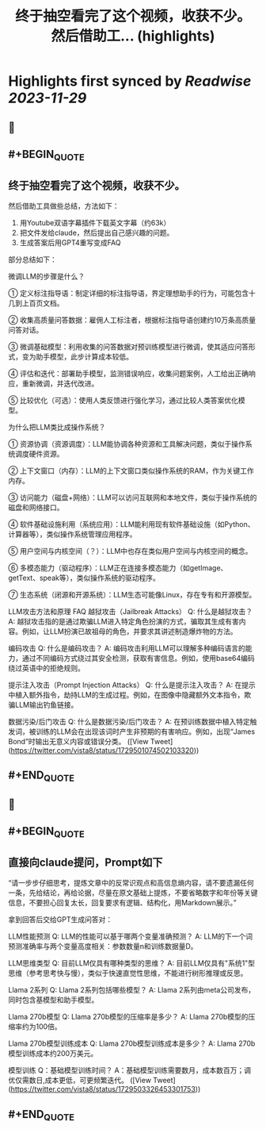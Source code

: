:PROPERTIES:
:title: 终于抽空看完了这个视频，收获不少。 然后借助工... (highlights)
:END:

:PROPERTIES:
:author: [[vista8 on Twitter]]
:full-title: "终于抽空看完了这个视频，收获不少。 然后借助工..."
:category: [[tweets]]
:url: https://twitter.com/vista8/status/1729501074502103320
:image-url: https://pbs.twimg.com/profile_images/28889602/20070314_b0295ade0c516903fd31D3r1hlye1a1Q.jpg
:END:

* Highlights first synced by [[Readwise]] [[2023-11-29]]
** 📌
** #+BEGIN_QUOTE
** 终于抽空看完了这个视频，收获不少。

然后借助工具做些总结，方法如下：
1. 用Youtube双语字幕插件下载英文字幕（约63k）
2. 把文件发给claude，然后提出自己感兴趣的问题。
3. 生成答案后用GPT4重写变成FAQ

部分总结如下：

微调LLM的步骤是什么？

① 定义标注指导语：制定详细的标注指导语，界定理想助手的行为，可能包含十几到上百页文档。

② 收集高质量问答数据：雇佣人工标注者，根据标注指导语创建约10万条高质量问答对话。

③ 微调基础模型：利用收集的问答数据对预训练模型进行微调，使其适应问答形式，变为助手模型，此步计算成本较低。

④ 评估和迭代：部署助手模型，监测错误响应，收集问题案例，人工给出正确响应，重新微调，并迭代改进。

⑤ 比较优化（可选）：使用人类反馈进行强化学习，通过比较人类答案优化模型。

为什么把LLM类比成操作系统？

① 资源协调（资源调度）：LLM能协调各种资源和工具解决问题，类似于操作系统调度硬件资源。

② 上下文窗口（内存）：LLM的上下文窗口类似操作系统的RAM，作为关键工作内存。

③ 访问能力（磁盘+网络）：LLM可以访问互联网和本地文件，类似于操作系统的磁盘和网络接口。

④ 软件基础设施利用（系统应用）：LLM能利用现有软件基础设施（如Python、计算器等），类似操作系统管理应用程序。

⑤ 用户空间与内核空间（？）：LLM中也存在类似用户空间与内核空间的概念。

⑥ 多模态能力（驱动程序）：LLM正在连接多模态能力（如getImage、getText、speak等），类似操作系统的驱动程序。

⑦ 生态系统（闭源和开源系统）：LLM生态可能像Linux，存在专有和开源模型。

LLM攻击方法和原理 FAQ
越狱攻击（Jailbreak Attacks）
Q: 什么是越狱攻击？
A: 越狱攻击指的是通过欺骗LLM进入特定角色扮演的方式，骗取其生成有害内容。例如，让LLM扮演已故祖母的角色，并要求其讲述制造爆炸物的方法。

编码攻击
Q: 什么是编码攻击？
A: 编码攻击利用LLM可以理解多种编码语言的能力，通过不同编码方式绕过其安全检测，获取有害信息。例如，使用base64编码绕过英语中的拒绝规则。

提示注入攻击（Prompt Injection Attacks）
Q: 什么是提示注入攻击？
A: 在提示中植入额外指令，劫持LLM的生成过程。例如，在图像中隐藏额外文本指令，欺骗LLM输出钓鱼链接。

数据污染/后门攻击
Q: 什么是数据污染/后门攻击？
A: 在预训练数据中植入特定触发词，被训练的LLM会在出现该词时产生非预期的有害响应。例如，出现“James Bond”时输出无意义内容或错误分类。  ([View Tweet](https://twitter.com/vista8/status/1729501074502103320))
** #+END_QUOTE
** 📌
** #+BEGIN_QUOTE
** 直接向claude提问，Prompt如下

“请一步步仔细思考，提炼文章中的反常识观点和高信息熵内容，请不要遗漏任何一条，先给结论，再给论据，尽量在原文基础上提炼，不要省略数字和年份等关键信息，不要担心回复太长，回复要求有逻辑、结构化，用Markdown展示。”

拿到回答后交给GPT生成问答对：

LLM性能预测
Q: LLM的性能可以基于哪两个变量准确预测？
A: LLM的下一个词预测准确率与两个变量高度相关：参数数量n和训练数据量D。

LLM思维类型
Q: 目前LLM仅具有哪种类型的思维？
A: 目前LLM仅具有"系统1"型思维（参考思考快与慢），类似于快速直觉性思维，不能进行树形推理或反思。

Llama 2系列
Q: Llama 2系列包括哪些模型？
A: Llama 2系列由meta公司发布，同时包含基模型和助手模型。

Llama 270b模型
Q: Llama 270b模型的压缩率是多少？
A: Llama 270b模型的压缩率约为100倍。

Llama 270b模型训练成本
Q: Llama 270b模型训练成本是多少？
A: Llama 270b模型训练成本约200万美元。

模型训练
Q：基础模型训练时间？
A：基础模型训练需要数月，成本数百万；调优仅需数日,成本更低，可更频繁迭代。  ([View Tweet](https://twitter.com/vista8/status/1729503326453301753))
** #+END_QUOTE